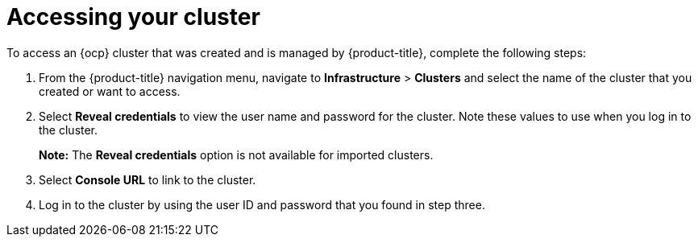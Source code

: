 [#accessing-your-cluster]
= Accessing your cluster

To access an {ocp} cluster that was created and is managed by {product-title}, complete the following steps:

. From the {product-title} navigation menu, navigate to *Infrastructure* > *Clusters* and select the name of the cluster that you created or want to access.
. Select *Reveal credentials* to view the user name and password for the cluster. Note these values to use when you log in to the cluster.
+
*Note:* The *Reveal credentials* option is not available for imported clusters.
. Select *Console URL* to link to the cluster.
. Log in to the cluster by using the user ID and password that you found in step three.